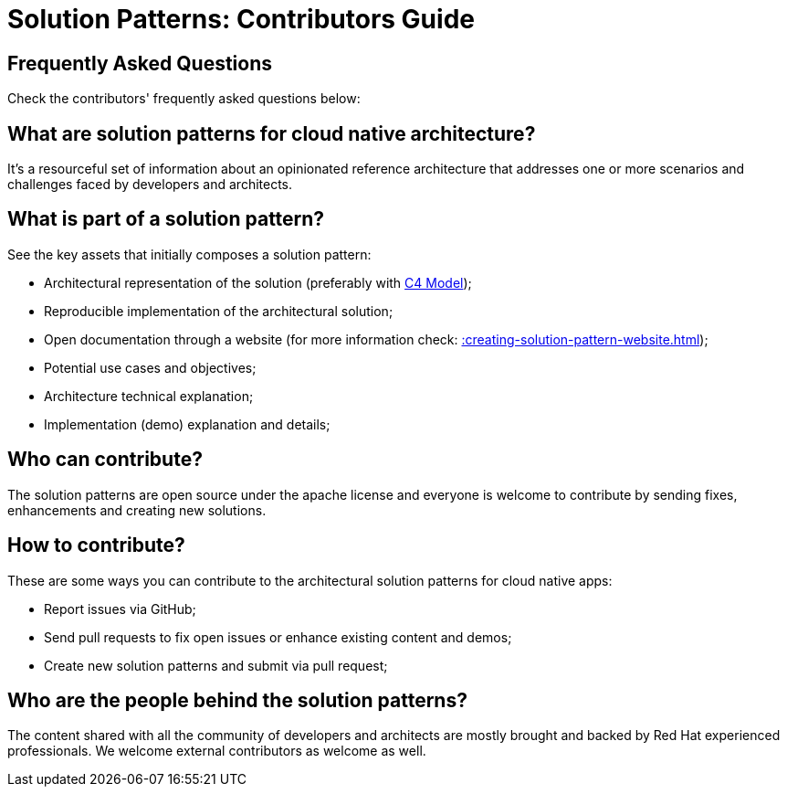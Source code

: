= Solution Patterns: Contributors Guide

== Frequently Asked Questions
:page-layout: home
:!sectids:
:toc: macro
:toclevels: 2-2
:toc-title:

Check the contributors' frequently asked questions below:

toc::[]

== What are solution patterns for cloud native architecture?

It's a resourceful set of information about an opinionated reference architecture that addresses one or more scenarios and challenges faced by developers and architects.

== What is part of a solution pattern?

See the key assets that initially composes a solution pattern:

- Architectural representation of the solution (preferably with https://c4model.com/[C4 Model]);
- Reproducible implementation of the architectural solution;
- Open documentation through a website (for more information check: xref::creating-solution-pattern-website.adoc[]);
- Potential use cases and objectives;
- Architecture technical explanation;
- Implementation (demo) explanation and details;

== Who can contribute?

The solution patterns are open source under the apache license and everyone is welcome to contribute by sending fixes, enhancements and creating new solutions.

== How to contribute?

These are some ways you can contribute to the architectural solution patterns for cloud native apps:

- Report issues via GitHub;
- Send pull requests to fix open issues or enhance existing content and demos;
- Create new solution patterns and submit via pull request;

== Who are the people behind the solution patterns?

The content shared with all the community of developers and architects are mostly brought and backed by Red Hat experienced professionals. We welcome external contributors as welcome as well. 

